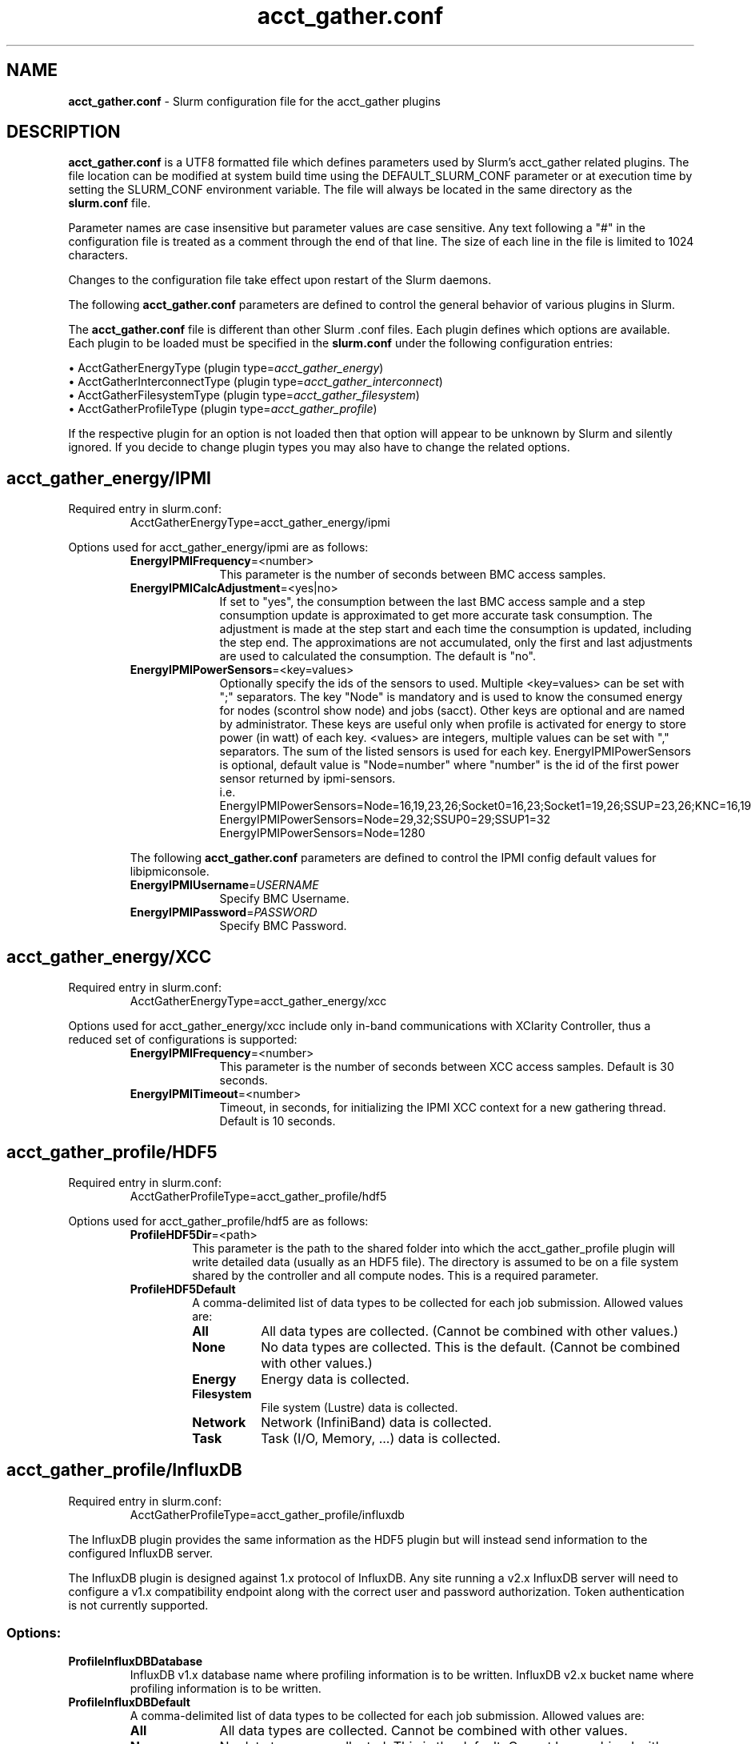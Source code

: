 .TH "acct_gather.conf" "5" "Slurm Configuration File" "June 2021" "Slurm Configuration File"

.SH "NAME"
\fBacct_gather.conf\fR \- Slurm configuration file for the acct_gather plugins

.SH "DESCRIPTION"

\fBacct_gather.conf\fP is a UTF8 formatted file which defines parameters used
by Slurm's acct_gather related plugins.
The file location can be modified at system build time using the
DEFAULT_SLURM_CONF parameter or at execution time by setting the SLURM_CONF
environment variable. The file will always be located in the
same directory as the \fBslurm.conf\fP file.
.LP
Parameter names are case insensitive but parameter values are case sensitive.
Any text following a "#" in the configuration file is treated
as a comment through the end of that line.
The size of each line in the file is limited to 1024 characters.
.LP
Changes to the configuration file take effect upon restart of
the Slurm daemons.

.LP
The following \fBacct_gather.conf\fR parameters are defined to control the
general behavior of various plugins in Slurm.

.LP
The \fBacct_gather.conf\fR file is different than other Slurm .conf files. Each
plugin defines which options are available. Each plugin to be loaded must be
specified in the \fBslurm.conf\fR under the following configuration entries:
.LP
\(bu AcctGatherEnergyType (plugin type=\fIacct_gather_energy\fR)
.br
\(bu AcctGatherInterconnectType (plugin type=\fIacct_gather_interconnect\fR)
.br
\(bu AcctGatherFilesystemType (plugin type=\fIacct_gather_filesystem\fR)
.br
\(bu AcctGatherProfileType (plugin type=\fIacct_gather_profile\fR)

.LP
If the respective plugin for an option is not loaded then that option will
appear to be unknown by Slurm and silently ignored. If you decide to change
plugin types you may also have to change the related options.

.SH acct_gather_energy/IPMI
Required entry in slurm.conf:
.RS
.nf
AcctGatherEnergyType=acct_gather_energy/ipmi
.fi
.RE

Options used for acct_gather_energy/ipmi are as follows:

.RS
.TP 10
\fBEnergyIPMIFrequency\fR=<number>
This parameter is the number of seconds between BMC access samples.

.TP
\fBEnergyIPMICalcAdjustment\fR=<yes|no>
If set to "yes", the consumption between the last BMC access sample and
a step consumption update is approximated to get more accurate task consumption.
The adjustment is made at the step start and each time the
consumption is updated, including the step end. The approximations are not
accumulated, only the first and last adjustments are used to calculated the
consumption. The default is "no".

.TP
\fBEnergyIPMIPowerSensors\fR=<key=values>\fR
Optionally specify the ids of the sensors to used.
Multiple <key=values> can be set with ";" separators.
The key "Node" is mandatory and is used to know the consumed energy for nodes
(scontrol show node) and jobs (sacct).
Other keys are optional and are named by administrator.
These keys are useful only when profile is activated for energy to store power
(in watt) of each key.
<values> are integers, multiple values can be set with "," separators.
The sum of the listed sensors is used for each key.
EnergyIPMIPowerSensors is optional, default value is "Node=number" where
"number" is the id of the first power sensor returned by ipmi\-sensors.
.br
i.e.
.br
.na
EnergyIPMIPowerSensors=Node=16,19,23,26;Socket0=16,23;Socket1=19,26;SSUP=23,26;KNC=16,19
.ad
.br
EnergyIPMIPowerSensors=Node=29,32;SSUP0=29;SSUP1=32
.br
EnergyIPMIPowerSensors=Node=1280

.LP
The following \fBacct_gather.conf\fR parameters are defined to control the
IPMI config default values for libipmiconsole.

.TP 10
\fBEnergyIPMIUsername\fR=\fIUSERNAME\fR
Specify BMC Username.

.TP
\fBEnergyIPMIPassword\fR=\fIPASSWORD\fR
Specify BMC Password.
.RE

.SH acct_gather_energy/XCC
Required entry in slurm.conf:
.RS
.nf
AcctGatherEnergyType=acct_gather_energy/xcc
.fi
.RE

Options used for acct_gather_energy/xcc include only in\-band communications
with XClarity Controller, thus a reduced set of configurations is supported:

.RS
.TP 10
\fBEnergyIPMIFrequency\fR=<number>
This parameter is the number of seconds between XCC access samples.
Default is 30 seconds.

.TP
\fBEnergyIPMITimeout\fR=<number>
Timeout, in seconds, for initializing the IPMI XCC context for a new gathering
thread. Default is 10 seconds.
.RE

.SH acct_gather_profile/HDF5
Required entry in slurm.conf:
.RS
.nf
AcctGatherProfileType=acct_gather_profile/hdf5
.fi
.RE

Options used for acct_gather_profile/hdf5 are as follows:

.RS
.TP
\fBProfileHDF5Dir\fR=<path>
This parameter is the path to the shared folder into which the
acct_gather_profile plugin will write detailed data (usually as an HDF5 file).
The directory is assumed to be on a file system shared by the controller and
all compute nodes. This is a required parameter.

.TP
\fBProfileHDF5Default\fR
A comma\-delimited list of data types to be collected for each job submission.
Allowed values are:

.RS
.TP 8
\fBAll\fR
All data types are collected. (Cannot be combined with other values.)

.TP
\fBNone\fR
No data types are collected. This is the default.
(Cannot be combined with other values.)

.TP
\fBEnergy\fR
Energy data is collected.

.TP
\fBFilesystem\fR
File system (Lustre) data is collected.

.TP
\fBNetwork\fR
Network (InfiniBand) data is collected.

.TP
\fBTask\fR
Task (I/O, Memory, ...) data is collected.

.SH acct_gather_profile/InfluxDB
Required entry in slurm.conf:
.RS
.nf
AcctGatherProfileType=acct_gather_profile/influxdb
.fi
.RE

The InfluxDB plugin provides the same information as the HDF5 plugin but will
instead send information to the configured InfluxDB server.
.P
The InfluxDB plugin is designed against 1.x protocol of InfluxDB. Any site
running a v2.x InfluxDB server will need to configure a v1.x compatibility
endpoint along with the correct user and password authorization. Token
authentication is not currently supported.
.SS
Options:
.TP
\fBProfileInfluxDBDatabase\fR
InfluxDB v1.x database name where profiling information is to be written.
InfluxDB v2.x bucket name where profiling information is to be written.

.TP
\fBProfileInfluxDBDefault\fR
A comma\-delimited list of data types to be collected for each job submission.
Allowed values are:

.RS
.TP 10
\fBAll\fR
All data types are collected. Cannot be combined with other values.

.TP
\fBNone\fR
No data types are collected. This is the default.
Cannot be combined with other values.

.TP
\fBEnergy\fR
Energy data is collected.

.TP
\fBFilesystem\fR
File system (Lustre) data is collected.

.TP
\fBNetwork\fR
Network (InfiniBand) data is collected.

.TP
\fBTask\fR
Task (I/O, Memory, ...) data is collected.
.RE

.TP
\fBProfileInfluxDBHost\fR=<hostname>:<port>
The hostname of the machine where the \fIInfluxDB\fR instance is executed and
the port used by the HTTP API. The port used by the HTTP API is the one
configured through the bind\-address influxdb.conf option in the [http] section.
.BR
Example:
.nf
ProfileInfluxDBHost=myinfluxhost:8086
.fi
.in -2
.TP
\fBProfileInfluxDBPass\fR
Password for username configured in ProfileInfluxDBUser. Required in v2.x and
optional in v1.x InfluxDB.

.TP
\fBProfileInfluxDBRTPolicy\fR
The InfluxDB v1.x retention policy name for the database configured in
ProfileInfluxDBDatabase option. The InfluxDB v2.x retention policy bucket name
for the database configured in ProfileInfluxDBDatabase option.

.TP
\fBProfileInfluxDBUser\fR
InfluxDB username that should be used to gain access to the database configured
in ProfileInfluxDBDatabase. Required in v2.x and optional in v1.x InfluxDB.
This is only needed if InfluxDB v1.x is configured with authentication enabled
in the [http] config section and a user has been granted at least WRITE access
to the database. See also \fBProfileInfluxDBPass\fR.
.SS
NOTES:
.LP
This plugin requires the libcurl development files to be installed and linkable
at configure time. The plugin will not build otherwise.
.LP
Information on how to install and configure InfluxDB and manage databases,
retention policies and such is available on the official webpage.
.LP
Collected information is written from every compute node where a job runs to
the \fIInfluxDB\fR instance listening on the ProfileInfluxDBHost. In order to
avoid overloading the \fIInfluxDB\fR instance with incoming connection requests,
the plugin uses an internal buffer which is filled with samples. Once the buffer
is full, a HTTP API write request is performed and the buffer is emptied to hold
subsequent samples. A final request is also performed when a task ends even if
the buffer isn't full.
.LP
Failed HTTP API write requests are silently discarded. This means that collected
profile information in the plugin buffer is lost if it can't be written to the
\fIInfluxDB\fR database for any reason.
.LP
Plugin messages are logged along with the slurmstepd logs to SlurmdLogFile. In
order to troubleshoot any issues, it is recommended to temporarily increase
the slurmd debug level to debug3 and add Profile to the debug flags. This can
be accomplished by setting the slurm.conf SlurmdDebug and DebugFlags
respectively or dynamically through scontrol setdebug and setdebugflags.
.LP
Grafana can be used to create charts based on the data held by InfluxDB.
This kind of tool permits one to create dashboards, tables and other graphics
using the stored time series.

.RS
.SH acct_gather_interconnect/OFED
Required entry in slurm.conf:
.RS
.nf
AcctGatherInterconnectType=acct_gather_interconnect/ofed
.fi
.RE

Options used for acct_gather_interconnect/ofed are as follows:

.RS
.TP 10
\fBInfinibandOFEDPort\fR=<number>
This parameter represents the port number of the local Infiniband card that we are willing to monitor.
The default port is 1.
.RE
.RE
.SH "EXAMPLE"
.nf
###
# Slurm acct_gather configuration file
###
# Parameters for acct_gather_energy/impi plugin
EnergyIPMIFrequency=10
EnergyIPMICalcAdjustment=yes
#
# Parameters for acct_gather_profile/hdf5 plugin
ProfileHDF5Dir=/app/slurm/profile_data
# Parameters for acct_gather_interconnect/ofed plugin
InfinibandOFEDPort=1
.fi

.SH "COPYING"
Copyright (C) 2012\-2013 Bull.
Copyright (C) 2012\-2021 SchedMD LLC.
Produced at Bull (cf, DISCLAIMER).
.LP
This file is part of Slurm, a resource management program.
For details, see <https://slurm.schedmd.com/>.
.LP
Slurm is free software; you can redistribute it and/or modify it under
the terms of the GNU General Public License as published by the Free
Software Foundation; either version 2 of the License, or (at your option)
any later version.
.LP
Slurm is distributed in the hope that it will be useful, but WITHOUT ANY
WARRANTY; without even the implied warranty of MERCHANTABILITY or FITNESS
FOR A PARTICULAR PURPOSE.  See the GNU General Public License for more
details.

.SH "SEE ALSO"
.LP
\fBslurm.conf\fR(5)
